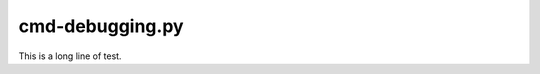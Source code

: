 .. cmd-debugging.py sample application

cmd-debugging.py
================

This is a long line of test.
